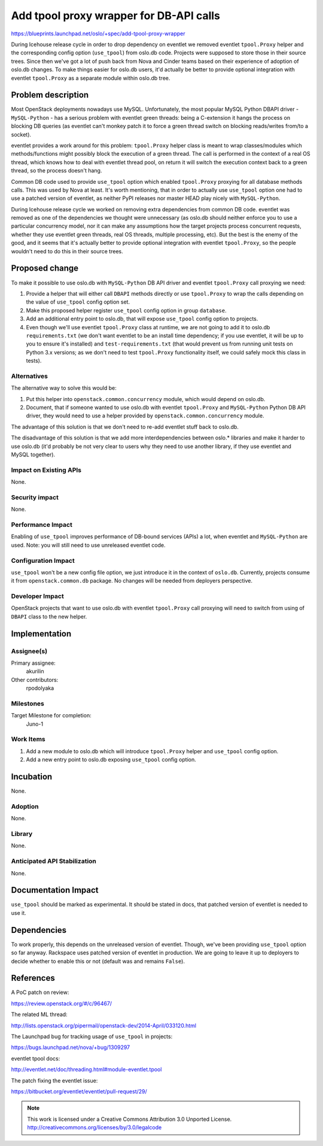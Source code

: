 ========================================
Add tpool proxy wrapper for DB-API calls
========================================

https://blueprints.launchpad.net/oslo/+spec/add-tpool-proxy-wrapper

During Icehouse release cycle in order to drop dependency on eventlet we
removed eventlet ``tpool.Proxy`` helper and the corresponding config option
(``use_tpool``) from oslo.db code. Projects were supposed to store those in
their source trees. Since then we've got a lot of push back from Nova and
Cinder teams based on their experience of adoption of oslo.db changes. To
make things easier for oslo.db users, it'd actually be better to provide
optional integration with eventlet ``tpool.Proxy`` as a separate module within
oslo.db tree.


Problem description
===================

Most OpenStack deployments nowadays use MySQL. Unfortunately, the most popular
MySQL Python DBAPI driver - ``MySQL-Python`` - has a serious problem with
eventlet green threads: being a C-extension it hangs the process on blocking
DB queries (as eventlet can't monkey patch it to force a green thread switch
on blocking reads/writes from/to a socket).

eventlet provides a work around for this problem: ``tpool.Proxy`` helper class
is meant to wrap classes/modules which methods/functions might possibly block
the execution of a green thread. The call is performed in the context of a
real OS thread, which knows how to deal with eventlet thread pool, on return
it will switch the execution context back to a green thread, so the process
doesn't hang.

Common DB code used to provide ``use_tpool`` option which enabled
``tpool.Proxy`` proxying for all database methods calls. This was used by Nova
at least.  It's worth mentioning, that in order to actually use ``use_tpool``
option one had to use a patched version of eventlet, as neither PyPI releases
nor master HEAD play nicely with ``MySQL-Python``.

During Icehouse release cycle we worked on removing extra dependencies from
common DB code. eventlet was removed as one of the dependencies we thought were
unnecessary (as oslo.db should neither enforce you to use a particular
concurrency model, nor it can make any assumptions how the target projects
process concurrent requests, whether they use eventlet green threads, real
OS threads, multiple processing, etc). But the best is the enemy of the good,
and it seems that it's actually better to provide optional integration with
eventlet ``tpool.Proxy``, so the people wouldn't need to do this in their
source trees.


Proposed change
===============

To make it possible to use oslo.db with ``MySQL-Python`` DB API driver and
eventlet ``tpool.Proxy`` call proxying we need:

1. Provide a helper that will either call ``DBAPI`` methods directly or use
   ``tpool.Proxy`` to wrap the calls depending on the value of ``use_tpool``
   config option set.
2. Make this proposed helper register ``use_tpool`` config option in group
   ``database``.
3. Add an additional entry point to oslo.db, that will expose ``use_tpool``
   config option to projects.
4. Even though we'll use eventlet ``tpool.Proxy`` class at runtime, we are not
   going to add it to oslo.db ``requirements.txt`` (we don't want eventlet to
   be an install time dependency; if you use eventlet, it will be up to you to
   ensure it's installed) and ``test-requirements.txt`` (that would prevent us
   from running unit tests on Python 3.x versions; as we don't need to test
   ``tpool.Proxy`` functionality itself, we could safely mock this class in
   tests).


Alternatives
------------

The alternative way to solve this would be:

1. Put this helper into ``openstack.common.concurrency`` module, which would
   depend on oslo.db.
2. Document, that if someone wanted to use oslo.db with eventlet
   ``tpool.Proxy`` and ``MySQL-Python`` Python DB API driver, they would need
   to use a helper provided by ``openstack.common.concurrency`` module.

The advantage of this solution is that we don't need to re-add eventlet stuff
back to oslo.db.

The disadvantage of this solution is that we add more interdependencies between
oslo.* libraries and make it harder to use oslo.db (it'd probably be not very
clear to users why they need to use another library, if they use eventlet and
MySQL together).


Impact on Existing APIs
-----------------------

None.


Security impact
---------------

None.


Performance Impact
------------------

Enabling of ``use_tpool`` improves performance of DB-bound services (APIs) a
lot, when eventlet and ``MySQL-Python`` are used. Note: you will still need
to use unreleased eventlet code.


Configuration Impact
--------------------

``use_tpool`` won't be a new config file option, we just introduce it in the
context of ``oslo.db``. Currently, projects consume it from
``openstack.common.db`` package. No changes will be needed from deployers
perspective.


Developer Impact
----------------

OpenStack projects that want to use oslo.db with eventlet ``tpool.Proxy`` call
proxying will need to switch from using of ``DBAPI`` class to the new helper.


Implementation
==============

Assignee(s)
-----------

Primary assignee:
  akurilin

Other contributors:
  rpodolyaka


Milestones
----------

Target Milestone for completion:
  Juno-1


Work Items
----------

1. Add a new module to oslo.db which will introduce ``tpool.Proxy`` helper and
   ``use_tpool`` config option.
2. Add a new entry point to oslo.db exposing ``use_tpool`` config option.


Incubation
==========

None.


Adoption
--------

None.


Library
-------

None.


Anticipated API Stabilization
-----------------------------

None.


Documentation Impact
====================

``use_tpool`` should be marked as experimental. It should be stated in docs,
that patched version of eventlet is needed to use it.


Dependencies
============

To work properly, this depends on the unreleased version of eventlet. Though,
we've been providing ``use_tpool`` option so far anyway. Rackspace uses patched
version of eventlet in production. We are going to leave it up to deployers to
decide whether to enable this or not (default was and remains ``False``).


References
==========

A PoC patch on review:

https://review.openstack.org/#/c/96467/

The related ML thread:

http://lists.openstack.org/pipermail/openstack-dev/2014-April/033120.html

The Launchpad bug for tracking usage of ``use_tpool`` in projects:

https://bugs.launchpad.net/nova/+bug/1309297

eventlet tpool docs:

http://eventlet.net/doc/threading.html#module-eventlet.tpool

The patch fixing the eventlet issue:

https://bitbucket.org/eventlet/eventlet/pull-request/29/


.. note::

  This work is licensed under a Creative Commons Attribution 3.0
  Unported License.
  http://creativecommons.org/licenses/by/3.0/legalcode
